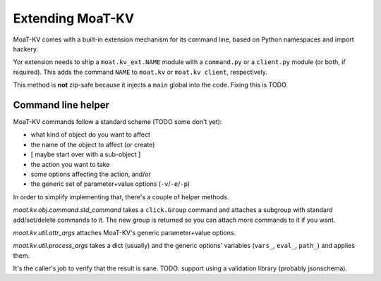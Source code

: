 ================
Extending MoaT-KV
================

MoaT-KV comes with a built-in extension mechanism for its command line,
based on Python namespaces and import hackery.

Yor extension needs to ship a ``moat.kv_ext.NAME`` module with a
``command.py`` or a ``client.py`` module (or both, if required). This adds
the command ``NAME`` to ``moat.kv`` or ``moat.kv client``, respectively.

This method is **not** zip-safe because it injects a ``main`` global into
the code. Fixing this is TODO.

Command line helper
===================

MoaT-KV commands follow a standard scheme (TODO some don't yet):

* what kind of object do you want to affect
* the name of the object to affect (or create)
* [ maybe start over with a sub-object ]
* the action you want to take
* some options affecting the action, and/or
* the generic set of parameter+value options (``-v``/``-e``/``-p``)

In order to simplify implementing that, there's a couple of helper methods.

`moat.kv.obj.command.std_command` takes a ``click.Group`` command and
attaches a subgroup with standard add/set/delete commands to it. The
new group is returned so you can attach more commands to it if you want.

`moat.kv.util.attr_args` attaches MoaT-KV's generic parameter+value options.

`moat.kv.util.process_args` takes a dict (usually) and the generic options'
variables (``vars_``, ``eval_``, ``path_``) and applies them.

It's the caller's job to verify that the result is sane. TODO: support
using a validation library (probably jsonschema).
